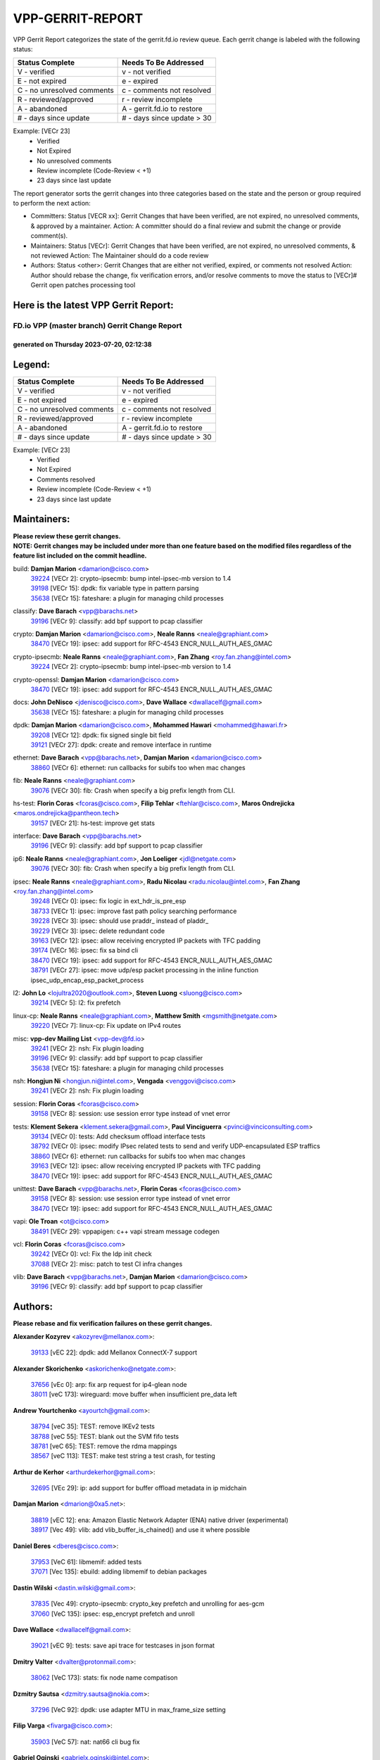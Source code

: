 #################
VPP-GERRIT-REPORT
#################

VPP Gerrit Report categorizes the state of the gerrit.fd.io review queue.  Each gerrit change is labeled with the following status:

========================== ===========================
Status Complete            Needs To Be Addressed
========================== ===========================
V - verified               v - not verified
E - not expired            e - expired
C - no unresolved comments c - comments not resolved
R - reviewed/approved      r - review incomplete
A - abandoned              A - gerrit.fd.io to restore
# - days since update      # - days since update > 30
========================== ===========================

Example: [VECr 23]
    - Verified
    - Not Expired
    - No unresolved comments
    - Review incomplete (Code-Review < +1)
    - 23 days since last update

The report generator sorts the gerrit changes into three categories based on the state and the person or group required to perform the next action:

- Committers:
  Status [VECR xx]: Gerrit Changes that have been verified, are not expired, no unresolved comments, & approved by a maintainer.
  Action: A committer should do a final review and submit the change or provide comment(s).

- Maintainers:
  Status [VECr]: Gerrit Changes that have been verified, are not expired, no unresolved comments, & not reviewed
  Action: The Maintainer should do a code review

- Authors:
  Status <other>: Gerrit Changes that are either not verified, expired, or comments not resolved
  Action: Author should rebase the change, fix verification errors, and/or resolve comments to move the status to [VECr]# Gerrit open patches processing tool

Here is the latest VPP Gerrit Report:
-------------------------------------

==============================================
FD.io VPP (master branch) Gerrit Change Report
==============================================
--------------------------------------------
generated on Thursday 2023-07-20, 02:12:38
--------------------------------------------


Legend:
-------
========================== ===========================
Status Complete            Needs To Be Addressed
========================== ===========================
V - verified               v - not verified
E - not expired            e - expired
C - no unresolved comments c - comments not resolved
R - reviewed/approved      r - review incomplete
A - abandoned              A - gerrit.fd.io to restore
# - days since update      # - days since update > 30
========================== ===========================

Example: [VECr 23]
    - Verified
    - Not Expired
    - Comments resolved
    - Review incomplete (Code-Review < +1)
    - 23 days since last update


Maintainers:
------------
| **Please review these gerrit changes.**

| **NOTE: Gerrit changes may be included under more than one feature based on the modified files regardless of the feature list included on the commit headline.**

build: **Damjan Marion** <damarion@cisco.com>
  | `39224 <https:////gerrit.fd.io/r/c/vpp/+/39224>`_ [VECr 2]: crypto-ipsecmb: bump intel-ipsec-mb version to 1.4
  | `39198 <https:////gerrit.fd.io/r/c/vpp/+/39198>`_ [VECr 15]: dpdk: fix variable type in pattern parsing
  | `35638 <https:////gerrit.fd.io/r/c/vpp/+/35638>`_ [VECr 15]: fateshare: a plugin for managing child processes

classify: **Dave Barach** <vpp@barachs.net>
  | `39196 <https:////gerrit.fd.io/r/c/vpp/+/39196>`_ [VECr 9]: classify: add bpf support to pcap classifier

crypto: **Damjan Marion** <damarion@cisco.com>, **Neale Ranns** <neale@graphiant.com>
  | `38470 <https:////gerrit.fd.io/r/c/vpp/+/38470>`_ [VECr 19]: ipsec: add support for RFC-4543 ENCR_NULL_AUTH_AES_GMAC

crypto-ipsecmb: **Neale Ranns** <neale@graphiant.com>, **Fan Zhang** <roy.fan.zhang@intel.com>
  | `39224 <https:////gerrit.fd.io/r/c/vpp/+/39224>`_ [VECr 2]: crypto-ipsecmb: bump intel-ipsec-mb version to 1.4

crypto-openssl: **Damjan Marion** <damarion@cisco.com>
  | `38470 <https:////gerrit.fd.io/r/c/vpp/+/38470>`_ [VECr 19]: ipsec: add support for RFC-4543 ENCR_NULL_AUTH_AES_GMAC

docs: **John DeNisco** <jdenisco@cisco.com>, **Dave Wallace** <dwallacelf@gmail.com>
  | `35638 <https:////gerrit.fd.io/r/c/vpp/+/35638>`_ [VECr 15]: fateshare: a plugin for managing child processes

dpdk: **Damjan Marion** <damarion@cisco.com>, **Mohammed Hawari** <mohammed@hawari.fr>
  | `39208 <https:////gerrit.fd.io/r/c/vpp/+/39208>`_ [VECr 12]: dpdk: fix signed single bit field
  | `39121 <https:////gerrit.fd.io/r/c/vpp/+/39121>`_ [VECr 27]: dpdk: create and remove interface in runtime

ethernet: **Dave Barach** <vpp@barachs.net>, **Damjan Marion** <damarion@cisco.com>
  | `38860 <https:////gerrit.fd.io/r/c/vpp/+/38860>`_ [VECr 6]: ethernet: run callbacks for subifs too when mac changes

fib: **Neale Ranns** <neale@graphiant.com>
  | `39076 <https:////gerrit.fd.io/r/c/vpp/+/39076>`_ [VECr 30]: fib: Crash when specify a big prefix length from CLI.

hs-test: **Florin Coras** <fcoras@cisco.com>, **Filip Tehlar** <ftehlar@cisco.com>, **Maros Ondrejicka** <maros.ondrejicka@pantheon.tech>
  | `39157 <https:////gerrit.fd.io/r/c/vpp/+/39157>`_ [VECr 21]: hs-test: improve get stats

interface: **Dave Barach** <vpp@barachs.net>
  | `39196 <https:////gerrit.fd.io/r/c/vpp/+/39196>`_ [VECr 9]: classify: add bpf support to pcap classifier

ip6: **Neale Ranns** <neale@graphiant.com>, **Jon Loeliger** <jdl@netgate.com>
  | `39076 <https:////gerrit.fd.io/r/c/vpp/+/39076>`_ [VECr 30]: fib: Crash when specify a big prefix length from CLI.

ipsec: **Neale Ranns** <neale@graphiant.com>, **Radu Nicolau** <radu.nicolau@intel.com>, **Fan Zhang** <roy.fan.zhang@intel.com>
  | `39248 <https:////gerrit.fd.io/r/c/vpp/+/39248>`_ [VECr 0]: ipsec: fix logic in ext_hdr_is_pre_esp
  | `38733 <https:////gerrit.fd.io/r/c/vpp/+/38733>`_ [VECr 1]: ipsec: improve fast path policy searching performance
  | `39228 <https:////gerrit.fd.io/r/c/vpp/+/39228>`_ [VECr 3]: ipsec: should use praddr_ instead of pladdr_
  | `39229 <https:////gerrit.fd.io/r/c/vpp/+/39229>`_ [VECr 3]: ipsec: delete redundant code
  | `39163 <https:////gerrit.fd.io/r/c/vpp/+/39163>`_ [VECr 12]: ipsec: allow receiving encrypted IP packets with TFC padding
  | `39174 <https:////gerrit.fd.io/r/c/vpp/+/39174>`_ [VECr 16]: ipsec: fix sa bind cli
  | `38470 <https:////gerrit.fd.io/r/c/vpp/+/38470>`_ [VECr 19]: ipsec: add support for RFC-4543 ENCR_NULL_AUTH_AES_GMAC
  | `38791 <https:////gerrit.fd.io/r/c/vpp/+/38791>`_ [VECr 27]: ipsec: move udp/esp packet processing in the inline function ipsec_udp_encap_esp_packet_process

l2: **John Lo** <lojultra2020@outlook.com>, **Steven Luong** <sluong@cisco.com>
  | `39214 <https:////gerrit.fd.io/r/c/vpp/+/39214>`_ [VECr 5]: l2: fix prefetch

linux-cp: **Neale Ranns** <neale@graphiant.com>, **Matthew Smith** <mgsmith@netgate.com>
  | `39220 <https:////gerrit.fd.io/r/c/vpp/+/39220>`_ [VECr 7]: linux-cp: Fix update on IPv4 routes

misc: **vpp-dev Mailing List** <vpp-dev@fd.io>
  | `39241 <https:////gerrit.fd.io/r/c/vpp/+/39241>`_ [VECr 2]: nsh: Fix plugin loading
  | `39196 <https:////gerrit.fd.io/r/c/vpp/+/39196>`_ [VECr 9]: classify: add bpf support to pcap classifier
  | `35638 <https:////gerrit.fd.io/r/c/vpp/+/35638>`_ [VECr 15]: fateshare: a plugin for managing child processes

nsh: **Hongjun Ni** <hongjun.ni@intel.com>, **Vengada** <venggovi@cisco.com>
  | `39241 <https:////gerrit.fd.io/r/c/vpp/+/39241>`_ [VECr 2]: nsh: Fix plugin loading

session: **Florin Coras** <fcoras@cisco.com>
  | `39158 <https:////gerrit.fd.io/r/c/vpp/+/39158>`_ [VECr 8]: session: use session error type instead of vnet error

tests: **Klement Sekera** <klement.sekera@gmail.com>, **Paul Vinciguerra** <pvinci@vinciconsulting.com>
  | `39134 <https:////gerrit.fd.io/r/c/vpp/+/39134>`_ [VECr 0]: tests: Add checksum offload interface tests
  | `38792 <https:////gerrit.fd.io/r/c/vpp/+/38792>`_ [VECr 0]: ipsec: modify IPsec related tests to send and verify UDP-encapsulated ESP traffics
  | `38860 <https:////gerrit.fd.io/r/c/vpp/+/38860>`_ [VECr 6]: ethernet: run callbacks for subifs too when mac changes
  | `39163 <https:////gerrit.fd.io/r/c/vpp/+/39163>`_ [VECr 12]: ipsec: allow receiving encrypted IP packets with TFC padding
  | `38470 <https:////gerrit.fd.io/r/c/vpp/+/38470>`_ [VECr 19]: ipsec: add support for RFC-4543 ENCR_NULL_AUTH_AES_GMAC

unittest: **Dave Barach** <vpp@barachs.net>, **Florin Coras** <fcoras@cisco.com>
  | `39158 <https:////gerrit.fd.io/r/c/vpp/+/39158>`_ [VECr 8]: session: use session error type instead of vnet error
  | `38470 <https:////gerrit.fd.io/r/c/vpp/+/38470>`_ [VECr 19]: ipsec: add support for RFC-4543 ENCR_NULL_AUTH_AES_GMAC

vapi: **Ole Troan** <ot@cisco.com>
  | `38491 <https:////gerrit.fd.io/r/c/vpp/+/38491>`_ [VECr 29]: vppapigen: c++ vapi stream message codegen

vcl: **Florin Coras** <fcoras@cisco.com>
  | `39242 <https:////gerrit.fd.io/r/c/vpp/+/39242>`_ [VECr 0]: vcl: Fix the ldp init check
  | `37088 <https:////gerrit.fd.io/r/c/vpp/+/37088>`_ [VECr 2]: misc: patch to test CI infra changes

vlib: **Dave Barach** <vpp@barachs.net>, **Damjan Marion** <damarion@cisco.com>
  | `39196 <https:////gerrit.fd.io/r/c/vpp/+/39196>`_ [VECr 9]: classify: add bpf support to pcap classifier

Authors:
--------
**Please rebase and fix verification failures on these gerrit changes.**

**Alexander Kozyrev** <akozyrev@mellanox.com>:

  | `39133 <https:////gerrit.fd.io/r/c/vpp/+/39133>`_ [vEC 22]: dpdk: add Mellanox ConnectX-7 support

**Alexander Skorichenko** <askorichenko@netgate.com>:

  | `37656 <https:////gerrit.fd.io/r/c/vpp/+/37656>`_ [vEc 0]: arp: fix arp request for ip4-glean node
  | `38011 <https:////gerrit.fd.io/r/c/vpp/+/38011>`_ [veC 173]: wireguard: move buffer when insufficient pre_data left

**Andrew Yourtchenko** <ayourtch@gmail.com>:

  | `38794 <https:////gerrit.fd.io/r/c/vpp/+/38794>`_ [veC 35]: TEST: remove IKEv2 tests
  | `38788 <https:////gerrit.fd.io/r/c/vpp/+/38788>`_ [veC 55]: TEST: blank out the SVM fifo tests
  | `38781 <https:////gerrit.fd.io/r/c/vpp/+/38781>`_ [veC 65]: TEST: remove the rdma mappings
  | `38567 <https:////gerrit.fd.io/r/c/vpp/+/38567>`_ [veC 113]: TEST: make test string a test crash, for testing

**Arthur de Kerhor** <arthurdekerhor@gmail.com>:

  | `32695 <https:////gerrit.fd.io/r/c/vpp/+/32695>`_ [VEc 29]: ip: add support for buffer offload metadata in ip midchain

**Damjan Marion** <dmarion@0xa5.net>:

  | `38819 <https:////gerrit.fd.io/r/c/vpp/+/38819>`_ [vEC 12]: ena: Amazon Elastic Network Adapter (ENA) native driver (experimental)
  | `38917 <https:////gerrit.fd.io/r/c/vpp/+/38917>`_ [Vec 49]: vlib: add vlib_buffer_is_chained() and use it where possible

**Daniel Beres** <dberes@cisco.com>:

  | `37953 <https:////gerrit.fd.io/r/c/vpp/+/37953>`_ [VeC 61]: libmemif: added tests
  | `37071 <https:////gerrit.fd.io/r/c/vpp/+/37071>`_ [Vec 135]: ebuild: adding libmemif to debian packages

**Dastin Wilski** <dastin.wilski@gmail.com>:

  | `37835 <https:////gerrit.fd.io/r/c/vpp/+/37835>`_ [Vec 49]: crypto-ipsecmb: crypto_key prefetch and unrolling for aes-gcm
  | `37060 <https:////gerrit.fd.io/r/c/vpp/+/37060>`_ [VeC 135]: ipsec: esp_encrypt prefetch and unroll

**Dave Wallace** <dwallacelf@gmail.com>:

  | `39021 <https:////gerrit.fd.io/r/c/vpp/+/39021>`_ [vEC 9]: tests: save api trace for testcases in json format

**Dmitry Valter** <dvalter@protonmail.com>:

  | `38062 <https:////gerrit.fd.io/r/c/vpp/+/38062>`_ [VeC 173]: stats: fix node name compatison

**Dzmitry Sautsa** <dzmitry.sautsa@nokia.com>:

  | `37296 <https:////gerrit.fd.io/r/c/vpp/+/37296>`_ [VeC 92]: dpdk: use adapter MTU in max_frame_size setting

**Filip Varga** <fivarga@cisco.com>:

  | `35903 <https:////gerrit.fd.io/r/c/vpp/+/35903>`_ [VeC 57]: nat: nat66 cli bug fix

**Gabriel Oginski** <gabrielx.oginski@intel.com>:

  | `39215 <https:////gerrit.fd.io/r/c/vpp/+/39215>`_ [VEc 0]: vpp-swan: fix handler API messages

**GaoChX** <chiso.gao@gmail.com>:

  | `37153 <https:////gerrit.fd.io/r/c/vpp/+/37153>`_ [VeC 70]: nat: nat44-ed get out2in workers failed for static mapping without port

**Guangming Zhang** <zhangguangming@baicells.com>:

  | `38285 <https:////gerrit.fd.io/r/c/vpp/+/38285>`_ [VeC 145]: ip: fix update checksum in ip4_ttl_inc

**Liangxing Wang** <liangxing.wang@arm.com>:

  | `39095 <https:////gerrit.fd.io/r/c/vpp/+/39095>`_ [VEc 9]: memif: use VPP cache line size macro instead of hard coded 64 bytes

**Maros Ondrejicka** <mondreji@cisco.com>:

  | `38461 <https:////gerrit.fd.io/r/c/vpp/+/38461>`_ [VeC 125]: nat: fix address resolution

**Matz von Finckenstein** <matz.vf@gmail.com>:

  | `38091 <https:////gerrit.fd.io/r/c/vpp/+/38091>`_ [Vec 156]: stats: Updated go version URL for the install script Added log flag to pass in logging file destination as an alternate logging destination from syslog

**Maxime Peim** <mpeim@cisco.com>:

  | `37865 <https:////gerrit.fd.io/r/c/vpp/+/37865>`_ [vEC 2]: ipsec: huge anti-replay window support

**Miklos Tirpak** <miklos.tirpak@gmail.com>:

  | `36021 <https:////gerrit.fd.io/r/c/vpp/+/36021>`_ [VeC 110]: nat: fix tcp session reopen in nat44-ed

**Nathan Skrzypczak** <nathan.skrzypczak@gmail.com>:

  | `29748 <https:////gerrit.fd.io/r/c/vpp/+/29748>`_ [VeC 107]: cnat: remove rwlock on ts
  | `31449 <https:////gerrit.fd.io/r/c/vpp/+/31449>`_ [VeC 107]: cnat: dont compute offloaded cksums
  | `34108 <https:////gerrit.fd.io/r/c/vpp/+/34108>`_ [VeC 107]: cnat: flag to disable rsession
  | `32821 <https:////gerrit.fd.io/r/c/vpp/+/32821>`_ [VeC 107]: cnat: add ip/client bihash
  | `34713 <https:////gerrit.fd.io/r/c/vpp/+/34713>`_ [VeC 135]: vppinfra: improve & test abstract socket

**Neale Ranns** <neale@graphiant.com>:

  | `38092 <https:////gerrit.fd.io/r/c/vpp/+/38092>`_ [vec 61]: ip: IP address family common input node
  | `38095 <https:////gerrit.fd.io/r/c/vpp/+/38095>`_ [VeC 146]: ip: Set the buffer error in ip6-input
  | `38116 <https:////gerrit.fd.io/r/c/vpp/+/38116>`_ [VeC 146]: ip: IPv6 validate input packet's header length does not exist buffer size

**Pim van Pelt** <pim@ipng.nl>:

  | `39022 <https:////gerrit.fd.io/r/c/vpp/+/39022>`_ [VeC 36]: mpls: add mpls_interface_dump

**Piotr Bronowski** <piotrx.bronowski@intel.com>:

  | `38409 <https:////gerrit.fd.io/r/c/vpp/+/38409>`_ [vEC 0]: ipsec: introduce function esp_prepare_packet_for_enc
  | `38407 <https:////gerrit.fd.io/r/c/vpp/+/38407>`_ [Vec 70]: ipsec: esp_encrypt prefetch and unroll - introduce new types
  | `38410 <https:////gerrit.fd.io/r/c/vpp/+/38410>`_ [VeC 133]: ipsec: esp_encrypt prefetch and unroll

**Rune Jensen** <runeerle@wgtwo.com>:

  | `38573 <https:////gerrit.fd.io/r/c/vpp/+/38573>`_ [veC 111]: gtpu: support non-G-PDU packets and PDU Session

**Simon Zolin** <steelum@gmail.com>:

  | `38850 <https:////gerrit.fd.io/r/c/vpp/+/38850>`_ [VeC 56]: fib: don't leave default 'dpo-drop' rule after 'sr steer'

**Stanislav Zaikin** <zstaseg@gmail.com>:

  | `38456 <https:////gerrit.fd.io/r/c/vpp/+/38456>`_ [VeC 79]: linux-cp: auto select tap id when creating lcp pair

**Takeru Hayasaka** <hayatake396@gmail.com>:

  | `37628 <https:////gerrit.fd.io/r/c/vpp/+/37628>`_ [Vec 84]: srv6-mobile: Implement SRv6 mobile API funcs

**Ted Chen** <znscnchen@gmail.com>:

  | `39062 <https:////gerrit.fd.io/r/c/vpp/+/39062>`_ [veC 34]: ethernet: fix fastpath does not drop the packet with incorrect destination MAC

**Ting Xu** <ting.xu@intel.com>:

  | `38708 <https:////gerrit.fd.io/r/c/vpp/+/38708>`_ [Vec 56]: idpf: add native idpf driver plugin

**Vladislav Grishenko** <themiron@mail.ru>:

  | `38245 <https:////gerrit.fd.io/r/c/vpp/+/38245>`_ [Vec 97]: mpls: fix possible crashes on tunnel create/delete
  | `37241 <https:////gerrit.fd.io/r/c/vpp/+/37241>`_ [VeC 110]: nat: fix nat44_ed set_session_limit crash
  | `38521 <https:////gerrit.fd.io/r/c/vpp/+/38521>`_ [VeC 110]: nat: improve nat44-ed outside address distribution
  | `38525 <https:////gerrit.fd.io/r/c/vpp/+/38525>`_ [VeC 121]: api: fix mp-safe mark for some messages and add more
  | `38524 <https:////gerrit.fd.io/r/c/vpp/+/38524>`_ [VeC 123]: fib: fix interface resolve from unlinked fib entries
  | `38515 <https:////gerrit.fd.io/r/c/vpp/+/38515>`_ [VeC 123]: fib: fix freed mpls label disposition dpo access

**Vratko Polak** <vrpolak@cisco.com>:

  | `38797 <https:////gerrit.fd.io/r/c/vpp/+/38797>`_ [VeC 58]: ip: make running_fragment_id thread safe

**Xiaoming Jiang** <jiangxiaoming@outlook.com>:

  | `38871 <https:////gerrit.fd.io/r/c/vpp/+/38871>`_ [VeC 56]: nsh: fix plugin load failed due to undefined symbol: gre4_input_node
  | `38742 <https:////gerrit.fd.io/r/c/vpp/+/38742>`_ [veC 82]: linux-cp: fix compiler error with libnl 3.2.x
  | `38728 <https:////gerrit.fd.io/r/c/vpp/+/38728>`_ [veC 84]: ipsec: remove redundant match in ipsec4-input-feature with decrypted esp/ah packet
  | `38535 <https:////gerrit.fd.io/r/c/vpp/+/38535>`_ [VeC 119]: ipsec: fix non-esp packet may be matched as esp packet if flow cache enabled
  | `38500 <https:////gerrit.fd.io/r/c/vpp/+/38500>`_ [VeC 124]: ipsec: missing linear search when flow cache search failed
  | `37492 <https:////gerrit.fd.io/r/c/vpp/+/37492>`_ [VeC 135]: api: fix memory error with pending_rpc_requests in multi-thread environment
  | `38336 <https:////gerrit.fd.io/r/c/vpp/+/38336>`_ [Vec 145]: ip: IPv4 Fragmentation - fix fragment id alloc not multi-thread safe
  | `36018 <https:////gerrit.fd.io/r/c/vpp/+/36018>`_ [VeC 146]: ip: fix ip4_ttl_inc calc checksum error when checksum is 0
  | `38214 <https:////gerrit.fd.io/r/c/vpp/+/38214>`_ [VeC 159]: misc: fix feature dispatch possible crashed when feature config changed by user

**Xinyao Cai** <xinyao.cai@intel.com>:

  | `38901 <https:////gerrit.fd.io/r/c/vpp/+/38901>`_ [VeC 44]: flow dpdk avf: add support for using l2tpv3 as RSS type
  | `38304 <https:////gerrit.fd.io/r/c/vpp/+/38304>`_ [VeC 44]: interface dpdk avf: introducing setting RSS hash key feature
  | `38876 <https:////gerrit.fd.io/r/c/vpp/+/38876>`_ [VeC 55]: dpdk: revert "flow dpdk: introduce IP in IP support for flow"

**Yahui Chen** <goodluckwillcomesoon@gmail.com>:

  | `37653 <https:////gerrit.fd.io/r/c/vpp/+/37653>`_ [Vec 90]: af_xdp: optimizing send performance
  | `38312 <https:////gerrit.fd.io/r/c/vpp/+/38312>`_ [VeC 147]: tap: add interface type check

**Yang qin** <qiny@yusur.tech>:

  | `39131 <https:////gerrit.fd.io/r/c/vpp/+/39131>`_ [VEc 0]: vcl: ldp support SO_ORIGINAL_DST

**Yulong Pei** <yulong.pei@intel.com>:

  | `38135 <https:////gerrit.fd.io/r/c/vpp/+/38135>`_ [vec 107]: af_xdp: change default queue size as kernel xsk default

**grimlock** <realbaseball2008@gmail.com>:

  | `38442 <https:////gerrit.fd.io/r/c/vpp/+/38442>`_ [VeC 49]: nat: nat44-ed bug fix
  | `38440 <https:////gerrit.fd.io/r/c/vpp/+/38440>`_ [VeC 51]: nat: nat44-ed cli bug fix

**hui zhang** <zhanghui1715@gmail.com>:

  | `38451 <https:////gerrit.fd.io/r/c/vpp/+/38451>`_ [veC 55]: vrrp: dump vrrp vr peer

**mahdi varasteh** <mahdy.varasteh@gmail.com>:

  | `36726 <https:////gerrit.fd.io/r/c/vpp/+/36726>`_ [veC 110]: nat: add local addresses correctly in nat lb static mapping

**vinay tripathi** <vinayx.tripathi@intel.com>:

  | `38793 <https:////gerrit.fd.io/r/c/vpp/+/38793>`_ [VEc 19]: ipsec: separate UDP and UDP-encapsulated ESP packet processing

Abandoned:
----------
**The following gerrit changes have not been updated in over 180 days and have been abandoned.**

**Maxime Peim** <mpeim@cisco.com>:

  | `37941 <https:////gerrit.fd.io/r/c/vpp/+/37941>`_ [A 180]: classify: bypass drop filter on specific error

Legend:
-------
========================== ===========================
Status Complete            Needs To Be Addressed
========================== ===========================
V - verified               v - not verified
E - not expired            e - expired
C - no unresolved comments c - comments not resolved
R - reviewed/approved      r - review incomplete
A - abandoned              A - gerrit.fd.io to restore
# - days since update      # - days since update > 30
========================== ===========================

Example: [VECr 23]
    - Verified
    - Not Expired
    - Comments resolved
    - Review incomplete (Code-Review < +1)
    - 23 days since last update


Statistics:
-----------
================ ===
Patches assigned
================ ===
authors          72
maintainers      26
committers       0
abandoned        1
================ ===

